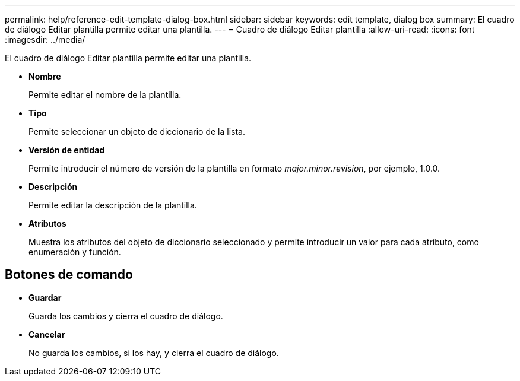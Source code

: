 ---
permalink: help/reference-edit-template-dialog-box.html 
sidebar: sidebar 
keywords: edit template, dialog box 
summary: El cuadro de diálogo Editar plantilla permite editar una plantilla. 
---
= Cuadro de diálogo Editar plantilla
:allow-uri-read: 
:icons: font
:imagesdir: ../media/


[role="lead"]
El cuadro de diálogo Editar plantilla permite editar una plantilla.

* *Nombre*
+
Permite editar el nombre de la plantilla.

* *Tipo*
+
Permite seleccionar un objeto de diccionario de la lista.

* *Versión de entidad*
+
Permite introducir el número de versión de la plantilla en formato _major.minor.revision_, por ejemplo, 1.0.0.

* *Descripción*
+
Permite editar la descripción de la plantilla.

* *Atributos*
+
Muestra los atributos del objeto de diccionario seleccionado y permite introducir un valor para cada atributo, como enumeración y función.





== Botones de comando

* *Guardar*
+
Guarda los cambios y cierra el cuadro de diálogo.

* *Cancelar*
+
No guarda los cambios, si los hay, y cierra el cuadro de diálogo.


